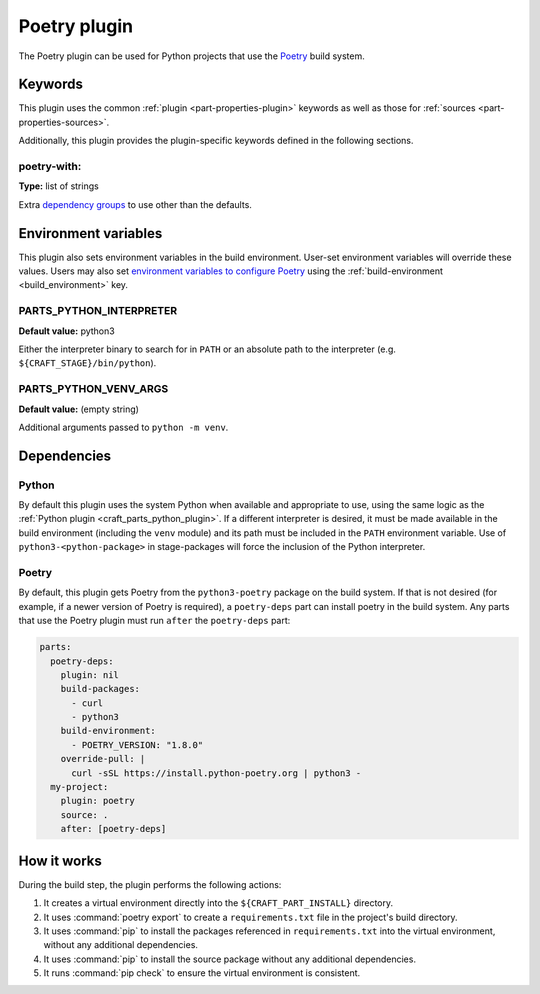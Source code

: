 .. _craft_parts_poetry_plugin:

Poetry plugin
=============

The Poetry plugin can be used for Python projects that use the `Poetry`_ build system.

Keywords
--------

This plugin uses the common :ref:`plugin <part-properties-plugin>` keywords as
well as those for :ref:`sources <part-properties-sources>`.

Additionally, this plugin provides the plugin-specific keywords defined in the
following sections.

poetry-with:
~~~~~~~~~~~~
**Type:** list of strings

Extra `dependency groups`_ to use other than the defaults.

Environment variables
---------------------

This plugin also sets environment variables in the build environment. User-set
environment variables will override these values. Users may also set
`environment variables to configure Poetry`_ using the
:ref:`build-environment <build_environment>` key.

PARTS_PYTHON_INTERPRETER
~~~~~~~~~~~~~~~~~~~~~~~~
**Default value:** python3

Either the interpreter binary to search for in ``PATH`` or an absolute path to
the interpreter (e.g. ``${CRAFT_STAGE}/bin/python``).

PARTS_PYTHON_VENV_ARGS
~~~~~~~~~~~~~~~~~~~~~~
**Default value:** (empty string)

Additional arguments passed to ``python -m venv``.

.. _poetry-details-begin:

Dependencies
------------

Python
~~~~~~

By default this plugin uses the system Python when available and appropriate to
use, using the same logic as the
:ref:`Python plugin <craft_parts_python_plugin>`. If a different interpreter is
desired, it must be made available in the build environment (including the ``venv``
module) and its path must be included in the ``PATH`` environment variable.
Use of ``python3-<python-package>`` in stage-packages will force the inclusion
of the Python interpreter.

Poetry
~~~~~~

By default, this plugin gets Poetry from the ``python3-poetry`` package on the build
system. If that is not desired (for example, if a newer version  of Poetry is
required), a ``poetry-deps`` part can install poetry in the build system. Any parts
that use the Poetry plugin must run ``after`` the ``poetry-deps`` part:

.. code-block:: yaml

  parts:
    poetry-deps:
      plugin: nil
      build-packages:
        - curl
        - python3
      build-environment:
        - POETRY_VERSION: "1.8.0"
      override-pull: |
        curl -sSL https://install.python-poetry.org | python3 -
    my-project:
      plugin: poetry
      source: .
      after: [poetry-deps]

.. _poetry-details-end:

How it works
------------

During the build step, the plugin performs the following actions:

1. It creates a virtual environment directly into the ``${CRAFT_PART_INSTALL}``
   directory.
2. It uses :command:`poetry export` to create a ``requirements.txt`` file in the
   project's build directory.
3. It uses :command:`pip` to install the packages referenced in ``requirements.txt``
   into the virtual environment, without any additional dependencies.
4. It uses :command:`pip` to install the source package without any additional
   dependencies.
5. It runs :command:`pip check` to ensure the virtual environment is consistent.

.. _Poetry: https://python-poetry.org
.. _dependency groups: https://python-poetry.org/docs/managing-dependencies#dependency-groups
.. _environment variables to configure Poetry: https://python-poetry.org/docs/configuration/#using-environment-variables
